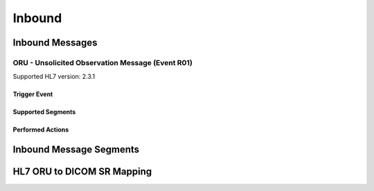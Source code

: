 Inbound
#######

.. _oru_in_messages:

Inbound Messages
================

.. _oru_in_r01:

ORU - Unsolicited Observation Message (Event R01)
-------------------------------------------------
Supported HL7 version: 2.3.1

Trigger Event
^^^^^^^^^^^^^

Supported Segments
^^^^^^^^^^^^^^^^^^

Performed Actions
^^^^^^^^^^^^^^^^^

.. _oru_in_segments:

Inbound Message Segments
========================

.. _oru_in_dicom:

HL7 ORU to DICOM SR Mapping
===========================

